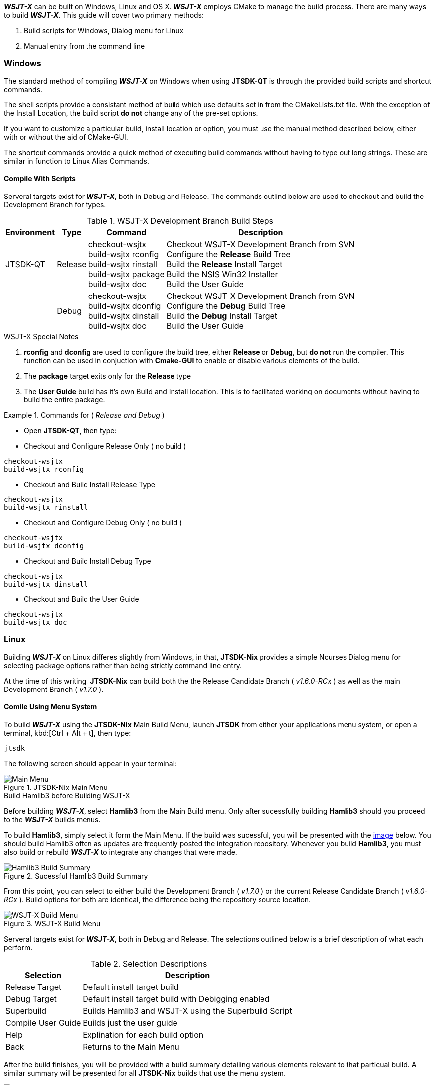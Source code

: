 
**_WSJT-X_** can be built on Windows, Linux and OS X. **_WSJT-X_** employs CMake
to manage the build process. There are many ways to build **_WSJT-X_**. This
guide will cover two primary methods:

. Build scripts for Windows, Dialog menu for Linux
. Manual entry from the command line

=== Windows
The standard method of compiling **_WSJT-X_** on Windows when using *JTSDK-QT*
is through the provided build scripts and shortcut commands.

The shell scripts provide a consistant method of build which use defaults
set in from the CMakeLists.txt file. With the exception of the Install Location,
the build script *do not* change any of the pre-set options.

If you want to customize a particular build, install location or option, you
must use the manual method described below, either with or without the aid of
CMake-GUI.

The shortcut commands provide a quick method of executing build commands without
having to type out long strings. These are similar in function to Linux Alias
Commands.

==== Compile With Scripts
Serveral targets exist for **_WSJT-X_**, both in Debug and Release. The commands
outlind below are used to checkout and build the Development Branch for types.

[[WIN32BUILDCOMMADS]]
.WSJT-X Development Branch Build Steps
[options="header,autowidth"]
|===
|Environment|Type|Command|Description

|JTSDK-QT
|Release
|
checkout-wsjtx +
build-wsjtx rconfig +
build-wsjtx rinstall +
build-wsjtx package +
build-wsjtx doc +

|
Checkout WSJT-X Development Branch from SVN +
Configure the *Release* Build Tree +
Build the *Release* Install Target +
Build the NSIS Win32 Installer +
Build the User Guide

|
|Debug
|
checkout-wsjtx +
build-wsjtx dconfig +
build-wsjtx dinstall +
build-wsjtx doc +

|
Checkout WSJT-X Development Branch from SVN +
Configure the *Debug* Build Tree +
Build the *Debug* Install Target +
Build the User Guide +

|===

.WSJT-X Special Notes
. *rconfig* and *dconfig* are used to configure the build tree, either
*Release* or *Debug*, but *do not* run the compiler. This function
can be used in conjuction with *Cmake-GUI* to enable or disable various elements
of the build.
. The *package* target exits only for the *Release* type
. The *User Guide* build has it's own Build and Install location. This is to
facilitated  working on documents without having to build the entire package.

.Commands for ( _Release and Debug_ )
=====
* Open *JTSDK-QT*, then type:
* Checkout and Configure Release Only ( no build )
-----
checkout-wsjtx
build-wsjtx rconfig
-----

* Checkout and Build Install Release Type
-----
checkout-wsjtx
build-wsjtx rinstall
-----

* Checkout and Configure Debug Only ( no build )
-----
checkout-wsjtx
build-wsjtx dconfig
-----

* Checkout and Build Install Debug Type
-----
checkout-wsjtx
build-wsjtx dinstall
-----

* Checkout and Build the User Guide
-----
checkout-wsjtx
build-wsjtx doc
-----
=====

=== Linux
Building **_WSJT-X_** on Linux differes slightly from Windows, in that, 
*JTSDK-Nix* provides a simple Ncurses Dialog menu for selecting package options
rather than being strictly command line entry.

At the time of this writing, *JTSDK-Nix* can build both the the Release
Candidate Branch ( _v1.6.0-RCx_ ) as well as the main Development Branch
( _v1.7.0_ ).


==== Comile Using Menu System
To build **_WSJT-X_** using the *JTSDK-Nix* Main Build Menu, launch *JTSDK*
from either your applications menu system, or open a terminal,
kbd:[Ctrl + Alt + t], then type:
-----
jtsdk
-----

The following screen should appear in your terminal:

.JTSDK-Nix Main Menu
image::images/jtsdk-nix-main-menu.png[Main Menu]

.Build Hamlib3 before Building WSJT-X
****
Before building **_WSJT-X_**, select *Hamlib3* from the Main Build menu.
Only after sucessfully building *Hamlib3* should you proceed to the 
**_WSJT-X_** builds menus.
****

To build **Hamlib3**, simply select it form the Main Menu. If the build was
sucessful, you will be presented with the <<HAMLIB3SUCESS,image>> below. You 
should build Hamlib3 often as updates are frequently posted the integration
repository. Whenever you build *Hamlib3*, you must also build or rebuild
**_WSJT-X_** to integrate any changes that were made.

[[HAMLIB3SUCESS]]
.Sucessful Hamlib3 Build Summary
image::images/hamlib3-build-summary.png[Hamlib3 Build Summary]

From this point, you can select to either build the Development Branch ( _v1.7.0_ )
or the current Release Candidate Branch ( _v1.6.0-RCx_ ). Build options
for both are identical, the difference being the repository source location.

.WSJT-X Build Menu
image::images/wsjtx-build-menu.png[WSJT-X Build Menu]

Serveral targets exist for **_WSJT-X_**, both in Debug and Release. The selections
outlined below is a brief description of what each perform.

[[WIN32BUILDCOMMADS]]
.Selection Descriptions
[options="header,autowidth"]
|===
|Selection|Description

|Release Target
|Default install target build

|Debug Target
|Default install target build with Debigging enabled

|Superbuild
|Builds Hamlib3 and WSJT-X using the Superbuild Script

|Compile User Guide
|Builds just the user guide

|Help
|Explination for each build option

|Back
|Returns to the Main Menu

|===

After the build finishes, you will be provided with a build summary detailing
various elements relevant to that particual build. A similar summary will be 
presented for all *JTSDK-Nix* builds that use the menu system.

.Sucessful WSJT-X Build Summary
image::images/wsjtx-build-summary.png[WSJT-X Build Summary]



